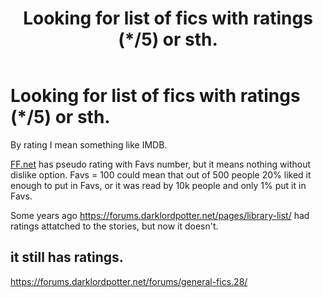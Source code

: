 #+TITLE: Looking for list of fics with ratings (*/5) or sth.

* Looking for list of fics with ratings (*/5) or sth.
:PROPERTIES:
:Author: dedlop
:Score: 2
:DateUnix: 1525093434.0
:DateShort: 2018-Apr-30
:FlairText: Discussion
:END:
By rating I mean something like IMDB.

[[https://ff.net/][FF.net]] has pseudo rating with Favs number, but it means nothing without dislike option. Favs = 100 could mean that out of 500 people 20% liked it enough to put in Favs, or it was read by 10k people and only 1% put it in Favs.

Some years ago [[https://forums.darklordpotter.net/pages/library-list/]] had ratings attatched to the stories, but now it doesn't.


** it still has ratings.

[[https://forums.darklordpotter.net/forums/general-fics.28/]]
:PROPERTIES:
:Author: Mestrehunter
:Score: 3
:DateUnix: 1525115190.0
:DateShort: 2018-Apr-30
:END:
